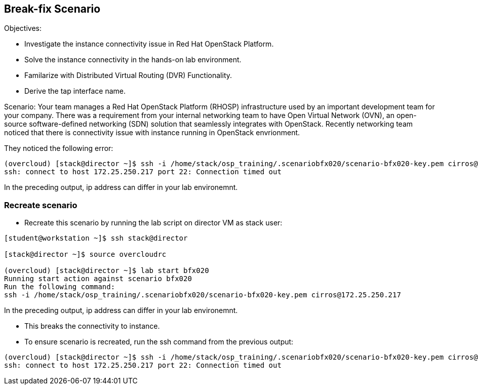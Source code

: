 == Break-fix Scenario

Objectives:

* Investigate the instance connectivity issue in Red Hat OpenStack Platform.

* Solve the instance connectivity in the hands-on lab environment.

* Familarize with Distributed Virtual Routing (DVR) Functionality.

* Derive the tap interface name.

Scenario: 
Your team manages a Red Hat OpenStack Platform (RHOSP) infrastructure used by an important development team for your company. There was a requirement from your internal networking team to have Open Virtual Network (OVN), an open-source software-defined networking (SDN) solution that seamlessly integrates with OpenStack. Recently networking team noticed that there is connectivity issue with instance running in OpenStack envrionment.

They noticed the following error:
----
(overcloud) [stack@director ~]$ ssh -i /home/stack/osp_training/.scenariobfx020/scenario-bfx020-key.pem cirros@172.25.250.217
ssh: connect to host 172.25.250.217 port 22: Connection timed out
----
In the preceding output, ip address can differ in your lab environemnt.

=== Recreate scenario

* Recreate this scenario by running the lab script on director VM as stack user:
----
[student@workstation ~]$ ssh stack@director

[stack@director ~]$ source overcloudrc

(overcloud) [stack@director ~]$ lab start bfx020
Running start action against scenario bfx020
Run the following command:
ssh -i /home/stack/osp_training/.scenariobfx020/scenario-bfx020-key.pem cirros@172.25.250.217
----

In the preceding output, ip address can differ in your lab environemnt.

* This breaks the connectivity to instance.

* To ensure scenario is recreated, run the ssh command from the previous output:
----
(overcloud) [stack@director ~]$ ssh -i /home/stack/osp_training/.scenariobfx020/scenario-bfx020-key.pem cirros@172.25.250.217
ssh: connect to host 172.25.250.217 port 22: Connection timed out
----

